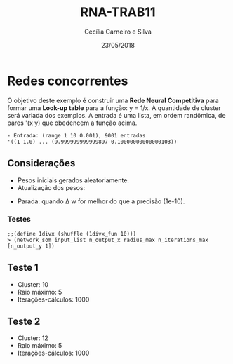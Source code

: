 #+TITLE: RNA-TRAB11
#+AUTHOR: Cecília Carneiro e Silva
#+DATE: 23/05/2018
#+OPTIONS: toc:nil 
#+LATEX_HEADER: \usepackage[margin=2cm]{geometry}

* Redes concorrentes

  O objetivo deste exemplo é construir uma *Rede Neural Competitiva* para formar uma *Look-up table* para a função: y = 1/x. A quantidade de cluster será variada dos exemplos. A entrada é uma lista, em ordem randômica, de pares '(x y) que obedencem a função acima. 

#+BEGIN_SRC shell
- Entrada: (range 1 10 0.001), 9001 entradas
'((1 1.0) ... (9.999999999999897 0.10000000000000103)) 
#+END_SRC

** Considerações

- Pesos iniciais gerados aleatoriamente.
- Atualização dos pesos:

[[file:images/w-update.png]]

- Parada: quando \Delta w for melhor do que a precisão (1e-10).

*** Testes

#+BEGIN_SRC racket
;;(define 1divx (shuffle (1divx_fun 10)))
> (network_som input_list n_output_x radius_max n_iterations_max [n_output_y 1])
#+END_SRC

** Teste 1
- Cluster: 10
- Raio máximo: 5 
- Iterações-cálculos: 1000

[[file:images/t1-results.png]]

[[file:images/t1-plot.png]]

** Teste 2
- Cluster: 12
- Raio máximo: 5 
- Iterações-cálculos: 1000

[[file:images/t2-results.png]]

[[file:images/t2-plot.png]]



